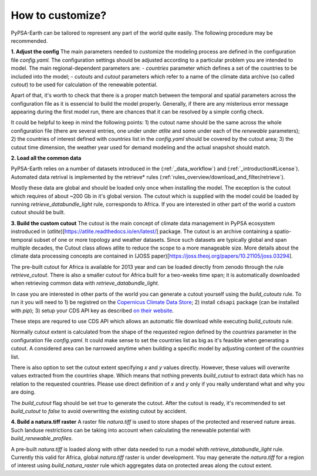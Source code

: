 ..
  SPDX-FileCopyrightText: 2021 The PyPSA meets Earth authors

  SPDX-License-Identifier: CC-BY-4.0

.. _how_to_customize:

##########################################
How to customize?
##########################################

PyPSA-Earth can be tailored to represent any part of the world quite easily. The following procedure may be recommended.

**1. Adjust the config**
The main parameters needed to customize the modeling process are defined in the configuration file `config.yaml`. The configuration settings should be adjusted according to a particular problem you are intended to model. The main regional-dependent parameters are:
- `countries` parameter which defines a set of the countries to be included into the model;
- `cutouts` and `cutout` parameters which refer to a name of the climate data archive (so called *cutout*) to be used for calculation of the renewable potential.

Apart of that, it's worth to check that there is a proper match between the temporal and spatial parameters across the configuration file as it is essencial to build the model properly. Generally, if there are any misterious error message appearing during the first model run, there are chances that it can be resolved by a simple config check.

It could be helpful to keep in mind the following points:
1) the cutout name should be the same across the whole configuration file (there are several entries, one under under `atlite` and some under each of the `renewable` parameters);
2) the countries of interest defined with `countries` list in the `config.yaml` should be covered by the cutout area;
3) the cutout time dimension, the weather year used for demand modeling and the actual snapshot should match.

**2. Load all the common data**

PyPSA-Earth relies on a number of datasets introduced in the (:ref:`_data_workflow`) and (:ref:`_introduction#License`). Automated data retrival is implemented by the retrieve* rules (:ref:`rules_overview/download_and_filter/retrieve`).

Mostly these data are global and should be loaded only once when installing the model. The exception is the cutout which requires of about ~200 Gb in it's global version. The cutout which is supplied with the model could be loaded by running `retrieve_databundle_light` rule, corresponds to Africa. If you are interested in other part of the world a custom cutout should be built. 

**3. Build the custom cutout**
The cutout is the main concept of climate data management in PyPSA ecosystem instroduced in (`atlite`)[https://atlite.readthedocs.io/en/latest/] package. The cutout is an archive containing a spatio-temporal subset of one or more topology and weather datasets. Since
such datasets are typically global and span multiple decades, the Cutout class allows atlite to reduce the scope to a more manageable size. More details about the climate data processing concepts are contained in (JOSS paper)[https://joss.theoj.org/papers/10.21105/joss.03294].

The pre-built cutout for Africa is available for 2013 year and can be loaded directly from zenodo through the rule `retrieve_cutout`. There is also a smaller cutout for Africa built for a two-weeks time span; it is automatically downloaded when retrieving common data with `retrieve_databundle_light`.

In case you are interested in other parts of the world you can generate a cutout yourself using the `build_cutouts` rule. To run it you will need to 
1) be registred on  the `Copernicus Climate Data Store <https://cds.climate.copernicus.eu>`_; 
2) install ``cdsapi`` package  (can be installed with `pip`);
3) setup your CDS API key as described `on their website <https://cds.climate.copernicus.eu/api-how-to>`_.

These steps are requred to use CDS API which allows an automatic file download while executing `build_cutouts` rule.

Normally cutout extent is calculated from the shape of the requested region defined by the `countries` parameter in the configuration file `config.yaml`. It could make sense to set the countries list as big as it's feasible when generating a cutout. A considered area can be narrowed anytime when building a specific model by adjusting content of the `countries` list.

There is also option to set the cutout extent specifying `x` and `y` values directly. However, these values will overwrite values extracted from the countries shape. Which means that nothing prevents `build_cutout` to extract data which has no relation to the requested countries. Please use direct definition of `x` and `y` only if you really understand what and why you are doing.

The `build_cutout` flag should be set `true` to generate the cutout. After the cutout is ready, it's recommended to set `build_cutout` to `false` to avoid overwriting the existing cutout by accident.

**4. Build a natura.tiff raster**
A raster file `natura.tiff` is used to store shapes of the protected and reserved nature areas. Such landuse restrictions can be taking into account when calculating the renewable potential with `build_renewable_profiles`.

A pre-built `natura.tiff` is loaded along with other data needed to run a model whith `retrieve_databundle_light` rule. Currently this  valid for Africa, global `natura.tiff` raster is under development. You may generate the `natura.tiff` for a region of interest using `build_natura_raster` rule which aggregates data on protected areas along the cutout extent.

